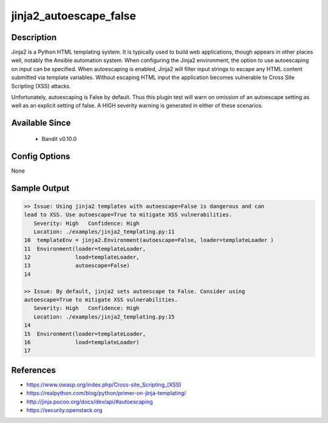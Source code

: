 
jinja2_autoescape_false
=======================

Description
-----------
Jinja2 is a Python HTML templating system. It is typically used to build web
applications, though appears in other places well, notably the Ansible
automation system. When configuring the Jinja2 environment, the option to use
autoescaping on input can be specified. When autoescaping is enabled, Jinja2
will filter input strings to escape any HTML content submitted via template
variables. Without escaping HTML input the application becomes vulnerable to
Cross Site Scripting (XSS) attacks.

Unfortunately, autoescaping is False by default. Thus this plugin test will warn
on omission of an autoescape setting as well as an explicit setting of false. A
HIGH severity warning is generated in either of these scenarios.

Available Since
---------------
 - Bandit v0.10.0

Config Options
--------------
None


Sample Output
-------------

.. code-block:: none

    >> Issue: Using jinja2 templates with autoescape=False is dangerous and can
    lead to XSS. Use autoescape=True to mitigate XSS vulnerabilities.
       Severity: High   Confidence: High
       Location: ./examples/jinja2_templating.py:11
    10  templateEnv = jinja2.Environment(autoescape=False, loader=templateLoader )
    11  Environment(loader=templateLoader,
    12              load=templateLoader,
    13              autoescape=False)
    14

    >> Issue: By default, jinja2 sets autoescape to False. Consider using
    autoescape=True to mitigate XSS vulnerabilities.
       Severity: High   Confidence: High
       Location: ./examples/jinja2_templating.py:15
    14
    15  Environment(loader=templateLoader,
    16              load=templateLoader)
    17


References
----------
- https://www.owasp.org/index.php/Cross-site_Scripting_(XSS)
- https://realpython.com/blog/python/primer-on-jinja-templating/
- http://jinja.pocoo.org/docs/dev/api/#autoescaping
- https://security.openstack.org
